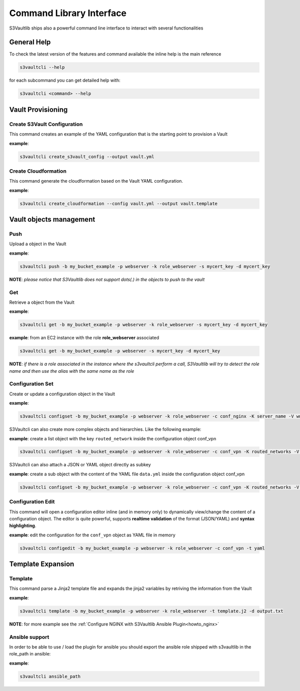 Command Library Interface
=========================

S3Vaultlib ships also a powerful command line interface to interact with
several functionalities

General Help
------------

To check the latest version of the features and command available the
inline help is the main reference

.. code:: bash

   s3vaultcli --help

for each subcommand you can get detailed help with:

.. code:: bash

   s3vaultcli <command> --help

Vault Provisioning
------------------

Create S3Vault Configuration
~~~~~~~~~~~~~~~~~~~~~~~~~~~~

This command creates an example of the YAML configuration that is the
starting point to provision a Vault

**example**:

.. code:: bash

    s3vaultcli create_s3vault_config --output vault.yml

Create Cloudformation
~~~~~~~~~~~~~~~~~~~~~

This command generate the cloudformation based on the Vault YAML
configuration.

**example**:

.. code:: bash

   s3vaultcli create_cloudformation --config vault.yml --output vault.template

Vault objects management
------------------------

Push
~~~~

Upload a object in the Vault

**example**:

.. code:: bash

   s3vaultcli push -b my_bucket_example -p webserver -k role_webserver -s mycert_key -d mycert_key

**NOTE**: *please notice that S3Vaultlib does not
support dots(.) in the objects to push to the vault*

Get
~~~

Retrieve a object from the Vault

**example**:

.. code:: bash

   s3vaultcli get -b my_bucket_example -p webserver -k role_webserver -s mycert_key -d mycert_key

**example**: from an EC2 instance with the role **role_webserver**
associated

.. code:: bash

   s3vaultcli get -b my_bucket_example -p webserver -s mycert_key -d mycert_key

**NOTE**: *if there is a role associated in the instance where the
s3vaultcli perform a call, S3Vaultlib will try to detect the role name
and then use the alias with the same name as the role*

Configuration Set
~~~~~~~~~~~~~~~~~

Create or update a configuration object in the Vault

**example**:

.. code:: bash

   s3vaultcli configset -b my_bucket_example -p webserver -k role_webserver -c conf_nginx -K server_name -V www.example.com

S3Vaultcli can also create more complex objects and hierarchies. Like
the following example:

**example**: create a list object with the key ``routed_network`` inside
the configuration object conf_vpn

.. code:: bash

   s3vaultcli configset -b my_bucket_example -p webserver -k role_webserver -c conf_vpn -K routed_networks -V '192.168.10.0/24, 192.168.11.0/24' -T list 

S3Vaultcli can also attach a JSON or YAML object directly as subkey

**example**: create a sub object with the content of the YAML file
``data.yml`` inside the configuration object conf_vpn

.. code:: bash

   s3vaultcli configset -b my_bucket_example -p webserver -k role_webserver -c conf_vpn -K routed_networks -V data.yml -T yaml

Configuration Edit
~~~~~~~~~~~~~~~~~~

This command will open a configuration editor inline (and in memory
only) to dynamically view/change the content of a configuration object.
The editor is quite powerful, supports **realtime validation** of the
format (JSON/YAML) and **syntax highlighting**.

**example**: edit the configuration for the ``conf_vpn`` object as YAML
file in memory

.. code:: bash

   s3vaultcli configedit -b my_bucket_example -p webserver -k role_webserver -c conf_vpn -t yaml

Template Expansion
------------------

Template
~~~~~~~~

This command parse a Jinja2 template file and expands the jinja2
variables by retriving the information from the Vault

**example**:

.. code:: bash

   s3vaultcli template -b my_bucket_example -p webserver -k role_webserver -t template.j2 -d output.txt

**NOTE**: for more example see the :ref:`Configure NGINX with S3Vaultlib
Ansible Plugin<howto_nginx>`

Ansible support
~~~~~~~~~~~~~~~

In order to be able to use / load the plugin for ansible you should
export the ansible role shipped with s3vaultlib in the role_path in
ansible:

**example**:

.. code:: bash

   s3vaultcli ansible_path
